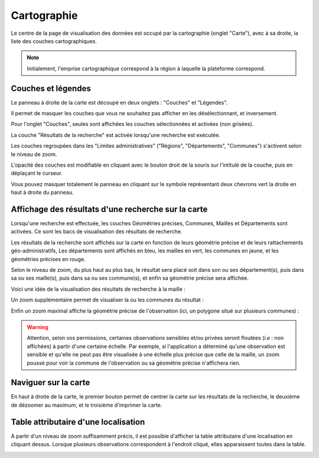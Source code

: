 .. cartographie

Cartographie
============

Le centre de la page de visualisation des données est occupé par la cartographie (onglet "Carte"),
avec à sa droite, la liste des couches cartographiques.

.. note:: Initialement, l'emprise cartographique correspond à la région à laquelle la plateforme correspond.

.. image:: ../images/visu/visu-carto.png

Couches et légendes
-------------------

Le panneau à droite de la carte est découpé en deux onglets : "Couches" et "Légendes".

Il permet de masquer les couches que vous ne souhaitez pas afficher en les désélectionnant, et inversement.

Pour l'onglet "Couches", seules sont affichées les couches sélectionnées et activées (non grisées).

La couche "Résultats de la recherche" est activée lorsqu'une recherche est exécutée.

Les couches regroupées dans les "Limites administratives" ("Régions", "Départements", "Communes") 
s'activent selon le niveau de zoom.

L'opacité des couches est modifiable en cliquant avec le bouton droit de la souris sur l'intitulé de la couche, 
puis en déplaçant le curseur.

Vous pouvez masquer totalement le panneau en cliquant sur le symbole représentant deux chevrons vert la droite en haut à droite du panneau.

Affichage des résultats d'une recherche sur la carte
----------------------------------------------------

Lorsqu'une recherche est effectuée, les couches Géométries précises, Communes, Mailles et Départements sont activées. Ce sont les bacs de visualisation des résultats de recherche.

Les résultats de la recherche sont affichés sur la carte en fonction de leurs géométrie précise et de leurs rattachements géo-administratifs, 
Les départements sont affichés en bleu, les mailles en vert, les communes en jaune, et les géométries précises en rouge.

.. image:: ../images/visu/visu-carto-recherche.png

Selon le niveau de zoom, du plus haut au plus bas, le résultat sera placé soit dans son ou ses département(s), puis dans sa ou ses maille(s), puis dans sa ou ses commune(s), et enfin sa géométrie précise sera affichée.

Voici une idée de la visualisation des résultats de recherche à la maille :

.. image:: ../images/visu/visu-carto-recherche-maille.png

Un zoom supplémentaire permet de visualiser la ou les communes du résultat :

.. image:: ../images/visu/visu-carto-recherche-commune.png

Enfin un zoom maximal affiche la géométrie précise de l'observation (ici, un polygone situé sur plusieurs communes) :

.. image:: ../images/visu/visu-carto-recherche-geometrie.png

.. warning:: Attention, selon vos permissions, certaines observations sensibles et/ou privées seront floutées (*i.e* : non affichées) à partir d'une certaine échelle. Par exemple, si l'application a déterminé qu'une observation est sensible et qu'elle ne peut pas être visualisée à une échelle plus précise que celle de la maille, un zoom poussé pour voir la commune de l'observation ou sa géométrie précise n'affichera rien.

Naviguer sur la carte
---------------------

En haut à droite de la carte, le premier bouton permet de centrer la carte sur les résultats de la recherche, le deuxième de dézoomer au maximum, et le troisième d'imprimer la carte.

.. image:: ../images/visu/visu-carto-barre-outils.png

Table attributaire d'une localisation
-------------------------------------

A partir d'un niveau de zoom suffisamment précis, il est possible d'afficher la table attributaire d'une localisation en cliquant dessus.
Lorsque plusieurs observations correspondent à l'endroit cliqué, elles apparaissent toutes dans la table.

.. image:: ../images/visu/visu-carto-table-attributaire.png

